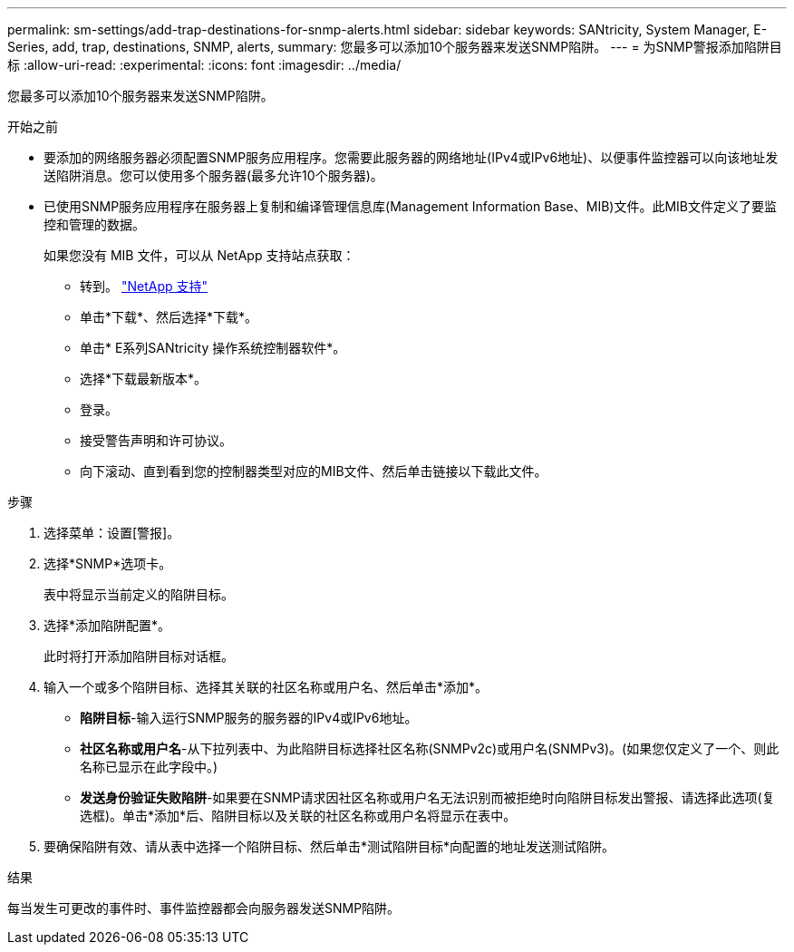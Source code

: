 ---
permalink: sm-settings/add-trap-destinations-for-snmp-alerts.html 
sidebar: sidebar 
keywords: SANtricity, System Manager, E-Series, add, trap, destinations, SNMP, alerts, 
summary: 您最多可以添加10个服务器来发送SNMP陷阱。 
---
= 为SNMP警报添加陷阱目标
:allow-uri-read: 
:experimental: 
:icons: font
:imagesdir: ../media/


[role="lead"]
您最多可以添加10个服务器来发送SNMP陷阱。

.开始之前
* 要添加的网络服务器必须配置SNMP服务应用程序。您需要此服务器的网络地址(IPv4或IPv6地址)、以便事件监控器可以向该地址发送陷阱消息。您可以使用多个服务器(最多允许10个服务器)。
* 已使用SNMP服务应用程序在服务器上复制和编译管理信息库(Management Information Base、MIB)文件。此MIB文件定义了要监控和管理的数据。
+
如果您没有 MIB 文件，可以从 NetApp 支持站点获取：

+
** 转到。 https://mysupport.netapp.com/site/global/dashboard["NetApp 支持"^]
** 单击*下载*、然后选择*下载*。
** 单击* E系列SANtricity 操作系统控制器软件*。
** 选择*下载最新版本*。
** 登录。
** 接受警告声明和许可协议。
** 向下滚动、直到看到您的控制器类型对应的MIB文件、然后单击链接以下载此文件。




.步骤
. 选择菜单：设置[警报]。
. 选择*SNMP*选项卡。
+
表中将显示当前定义的陷阱目标。

. 选择*添加陷阱配置*。
+
此时将打开添加陷阱目标对话框。

. 输入一个或多个陷阱目标、选择其关联的社区名称或用户名、然后单击*添加*。
+
** *陷阱目标*-输入运行SNMP服务的服务器的IPv4或IPv6地址。
** *社区名称或用户名*-从下拉列表中、为此陷阱目标选择社区名称(SNMPv2c)或用户名(SNMPv3)。(如果您仅定义了一个、则此名称已显示在此字段中。)
** *发送身份验证失败陷阱*-如果要在SNMP请求因社区名称或用户名无法识别而被拒绝时向陷阱目标发出警报、请选择此选项(复选框)。单击*添加*后、陷阱目标以及关联的社区名称或用户名将显示在表中。


. 要确保陷阱有效、请从表中选择一个陷阱目标、然后单击*测试陷阱目标*向配置的地址发送测试陷阱。


.结果
每当发生可更改的事件时、事件监控器都会向服务器发送SNMP陷阱。
